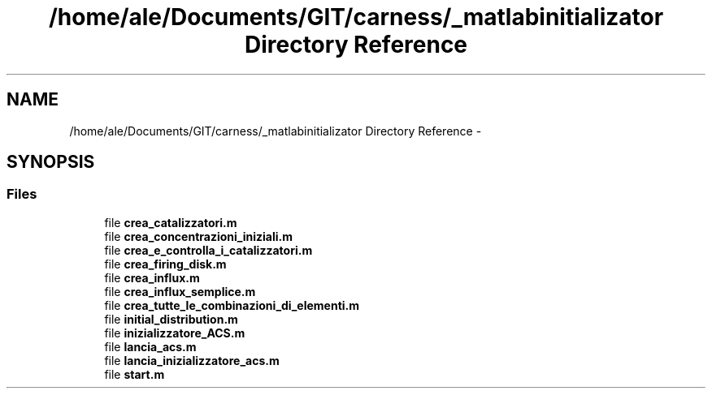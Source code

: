 .TH "/home/ale/Documents/GIT/carness/_matlabinitializator Directory Reference" 3 "Fri Mar 28 2014" "Version 4.8 (20140327.66)" "CaRNeSS" \" -*- nroff -*-
.ad l
.nh
.SH NAME
/home/ale/Documents/GIT/carness/_matlabinitializator Directory Reference \- 
.SH SYNOPSIS
.br
.PP
.SS "Files"

.in +1c
.ti -1c
.RI "file \fBcrea_catalizzatori\&.m\fP"
.br
.ti -1c
.RI "file \fBcrea_concentrazioni_iniziali\&.m\fP"
.br
.ti -1c
.RI "file \fBcrea_e_controlla_i_catalizzatori\&.m\fP"
.br
.ti -1c
.RI "file \fBcrea_firing_disk\&.m\fP"
.br
.ti -1c
.RI "file \fBcrea_influx\&.m\fP"
.br
.ti -1c
.RI "file \fBcrea_influx_semplice\&.m\fP"
.br
.ti -1c
.RI "file \fBcrea_tutte_le_combinazioni_di_elementi\&.m\fP"
.br
.ti -1c
.RI "file \fBinitial_distribution\&.m\fP"
.br
.ti -1c
.RI "file \fBinizializzatore_ACS\&.m\fP"
.br
.ti -1c
.RI "file \fBlancia_acs\&.m\fP"
.br
.ti -1c
.RI "file \fBlancia_inizializzatore_acs\&.m\fP"
.br
.ti -1c
.RI "file \fBstart\&.m\fP"
.br
.in -1c
